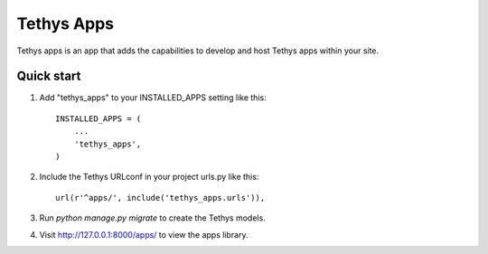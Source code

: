 ===========
Tethys Apps
===========

Tethys apps is an app that adds the capabilities to develop and host Tethys apps within your site.

Quick start
-----------

1. Add "tethys_apps" to your INSTALLED_APPS setting like this::

    INSTALLED_APPS = (
        ...
        'tethys_apps',
    )

2. Include the Tethys URLconf in your project urls.py like this::

    url(r'^apps/', include('tethys_apps.urls')),

3. Run `python manage.py migrate` to create the Tethys models.

4. Visit http://127.0.0.1:8000/apps/ to view the apps library.
